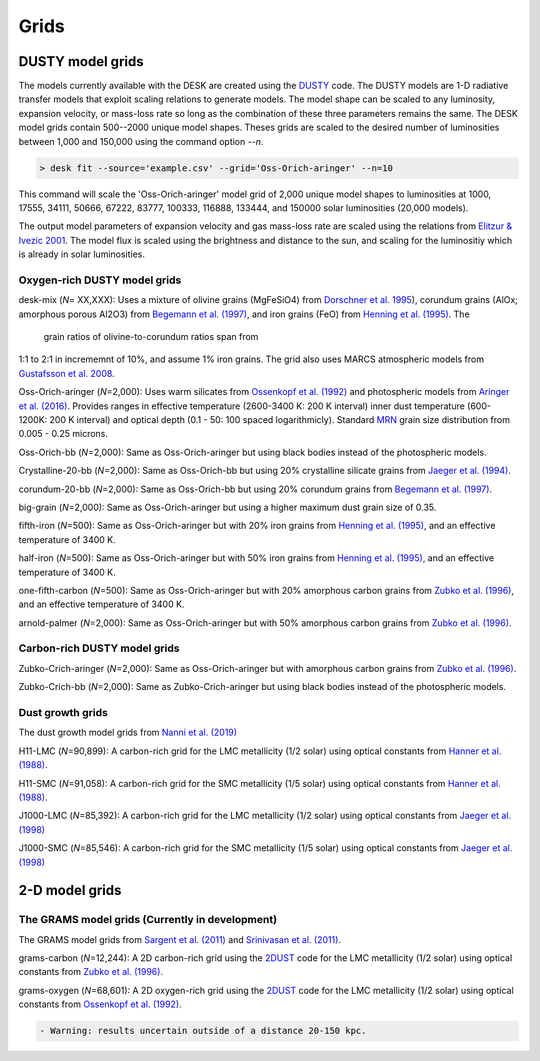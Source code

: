 =====
Grids
=====

DUSTY model grids
-----------------

The models currently available with the DESK are created using the DUSTY_ code.
The DUSTY models are 1-D radiative transfer models that exploit
scaling relations to generate models. The model shape can be scaled
to any luminosity, expansion velocity, or mass-loss rate so long as the
combination of these three parameters remains the same. The DESK model grids
contain 500--2000 unique model shapes. Theses grids are scaled
to the desired number of luminosities between 1,000 and 150,000 using the
command option `--n`.

.. code-block:: console

	> desk fit --source='example.csv' --grid='Oss-Orich-aringer' --n=10

This command will scale the 'Oss-Orich-aringer' model grid of 2,000 unique model
shapes to luminosities at 1000, 17555, 34111, 50666, 67222, 83777, 100333, 116888,
133444, and 150000 solar luminosities (20,000 models).

The output model parameters of expansion velocity and gas mass-loss rate are
scaled using the relations from `Elitzur & Ivezic 2001`_. The model flux is scaled
using the brightness and distance to the sun, and scaling for the luminositiy
which is already in solar luminosities.


Oxygen-rich DUSTY model grids
=============================

desk-mix (*N*\ = XX,XXX): Uses a mixture of olivine grains (MgFeSiO4) from `Dorschner
et al. 1995`_), corundum grains (AlOx; amorphous porous Al2O3) from
`Begemann et al. (1997)`_, and iron grains (FeO) from `Henning et al. (1995)`_. The
 grain ratios of olivine-to-corundum ratios span from
1:1 to 2:1 in incrememnt of 10\%, and assume 1\% iron grains. The grid also uses MARCS
atmospheric models from `Gustafsson et al. 2008`_.

Oss-Orich-aringer (*N*\ =2,000): Uses warm silicates from
`Ossenkopf et al. (1992)`_ and photospheric models from
`Aringer et al. (2016)`_. Provides ranges in effective temperature
(2600-3400 K: 200 K interval) inner dust
temperature (600-1200K: 200 K interval) and optical depth (0.1 - 50: 100
spaced logarithmicly). Standard `MRN`_ grain size distribution from
0.005 - 0.25 microns.

Oss-Orich-bb (*N*\ =2,000): Same as Oss-Orich-aringer but using black
bodies instead of the photospheric models.

Crystalline-20-bb (*N*\ =2,000): Same as Oss-Orich-bb but using 20%
crystalline silicate grains from `Jaeger et al. (1994)`_.

corundum-20-bb (*N*\ =2,000): Same as Oss-Orich-bb but using 20%
corundum grains from `Begemann et al. (1997)`_.

big-grain (*N*\ =2,000): Same as Oss-Orich-aringer but using a higher
maximum dust grain size of 0.35.

fifth-iron (*N*\ =500): Same as Oss-Orich-aringer but with 20% iron
grains from `Henning et al. (1995)`_, and an effective temperature of 3400
K.

half-iron (*N*\ =500): Same as Oss-Orich-aringer but with 50% iron
grains from `Henning et al. (1995)`_, and an effective temperature of 3400
K.

one-fifth-carbon (*N*\ =500): Same as Oss-Orich-aringer but with 20%
amorphous carbon grains from `Zubko et al. (1996)`_, and an effective
temperature of 3400 K.

arnold-palmer (*N*\ =2,000): Same as Oss-Orich-aringer but with 50%
amorphous carbon grains from `Zubko et al. (1996)`_.

Carbon-rich DUSTY model grids
=============================

Zubko-Crich-aringer (*N*\ =2,000): Same as Oss-Orich-aringer but with
amorphous carbon grains from `Zubko et al. (1996)`_.

Zubko-Crich-bb (*N*\ =2,000): Same as Zubko-Crich-aringer but using
black bodies instead of the photospheric models.

.. _the-dust-growth-model-grids-from-nanni-et-al-2019:

Dust growth grids
=================

The dust growth model grids from `Nanni et al. (2019)`_

H11-LMC (*N*\ =90,899): A carbon-rich grid for the LMC metallicity (1/2
solar) using optical constants from `Hanner et al. (1988)`_.

H11-SMC (*N*\ =91,058): A carbon-rich grid for the SMC metallicity (1/5
solar) using optical constants from `Hanner et al. (1988)`_.

J1000-LMC (*N*\ =85,392): A carbon-rich grid for the LMC metallicity
(1/2 solar) using optical constants from `Jaeger et al. (1998)`_

J1000-SMC (*N*\ =85,546): A carbon-rich grid for the SMC metallicity
(1/5 solar) using optical constants from `Jaeger et al. (1998)`_


2-D model grids
-------------------------


The GRAMS model grids (Currently in development)
================================================

The GRAMS model grids from `Sargent et al. (2011)`_ and `Srinivasan et al. (2011)`_.

grams-carbon (*N*\ =12,244): A 2D carbon-rich grid using the `2DUST`_
code for the LMC metallicity (1/2 solar) using optical constants from
`Zubko et al. (1996)`_.

grams-oxygen (*N*\ =68,601): A 2D oxygen-rich grid using the `2DUST`_
code for the LMC metallicity (1/2 solar) using optical constants from
`Ossenkopf et al. (1992)`_.

.. code:: diff

   - Warning: results uncertain outside of a distance 20-150 kpc.

.. _2DUST: https://2dust.stsci.edu/index.cgi
.. _Aringer et al. (2016): https://ui.adsabs.harvard.edu/abs/2016MNRAS.457.3611A/abstract
.. _Begemann et al. (1997): https://ui.adsabs.harvard.edu/abs/1997ApJ...476..199B/abstract
.. _Dorschner et al. 1995: https://ui.adsabs.harvard.edu/abs/1995A%26A...300..503D/abstract
.. _DUSTY: https://github.com/ivezic/dusty
.. _Elitzur & Ivezic 2001: https://ui.adsabs.harvard.edu/abs/2001MNRAS.327..403E/abstract
.. _Groenewegen 2012: https://ui.adsabs.harvard.edu/abs/2012A%26A...543A..36G/abstract
.. _Gustafsson et al. 2008: https://ui.adsabs.harvard.edu/abs/2008A%26A...486..951G/abstract
.. _Hanner et al. (1988): https://ui.adsabs.harvard.edu/abs/1988ioch.rept.....H/abstract
.. _Henning et al. (1995): https://ui.adsabs.harvard.edu/abs/1995A%26AS..112..143H/abstract
.. _Jaeger et al. (1994): https://ui.adsabs.harvard.edu/abs/1994A%26A...292..641J/abstract
.. _Jaeger et al. (1998): https://ui.adsabs.harvard.edu/abs/1998A%26A...332..291J%2F/abstract
.. _MRN: https://ui.adsabs.harvard.edu/abs/1977ApJ...217..425M/abstract
.. _Nanni et al. (2019): https://ui.adsabs.harvard.edu/abs/2019MNRAS.487..502N/abstract
.. _Ossenkopf et al. (1992): https://ui.adsabs.harvard.edu/abs/1992A%26A...261..567O/abstract
.. _Sargent et al. (2011): https://ui.adsabs.harvard.edu/abs/2011ApJ...728...93S/abstract
.. _Srinivasan et al. (2011): https://ui.adsabs.harvard.edu/abs/2011A%26A...532A..54S/abstract
.. _Zubko et al. (1996): https://ui.adsabs.harvard.edu/abs/1996MNRAS.282.1321Z/abstract
